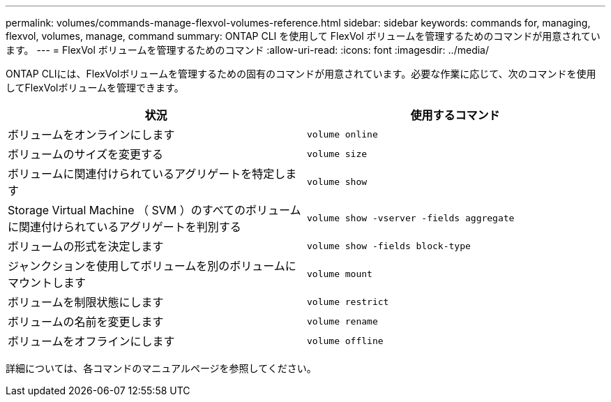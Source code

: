 ---
permalink: volumes/commands-manage-flexvol-volumes-reference.html 
sidebar: sidebar 
keywords: commands for, managing, flexvol, volumes, manage, command 
summary: ONTAP CLI を使用して FlexVol ボリュームを管理するためのコマンドが用意されています。 
---
= FlexVol ボリュームを管理するためのコマンド
:allow-uri-read: 
:icons: font
:imagesdir: ../media/


[role="lead"]
ONTAP CLIには、FlexVolボリュームを管理するための固有のコマンドが用意されています。必要な作業に応じて、次のコマンドを使用してFlexVolボリュームを管理できます。

[cols="2*"]
|===
| 状況 | 使用するコマンド 


 a| 
ボリュームをオンラインにします
 a| 
`volume online`



 a| 
ボリュームのサイズを変更する
 a| 
`volume size`



 a| 
ボリュームに関連付けられているアグリゲートを特定します
 a| 
`volume show`



 a| 
Storage Virtual Machine （ SVM ）のすべてのボリュームに関連付けられているアグリゲートを判別する
 a| 
`volume show -vserver -fields aggregate`



 a| 
ボリュームの形式を決定します
 a| 
`volume show -fields block-type`



 a| 
ジャンクションを使用してボリュームを別のボリュームにマウントします
 a| 
`volume mount`



 a| 
ボリュームを制限状態にします
 a| 
`volume restrict`



 a| 
ボリュームの名前を変更します
 a| 
`volume rename`



 a| 
ボリュームをオフラインにします
 a| 
`volume offline`

|===
詳細については、各コマンドのマニュアルページを参照してください。
